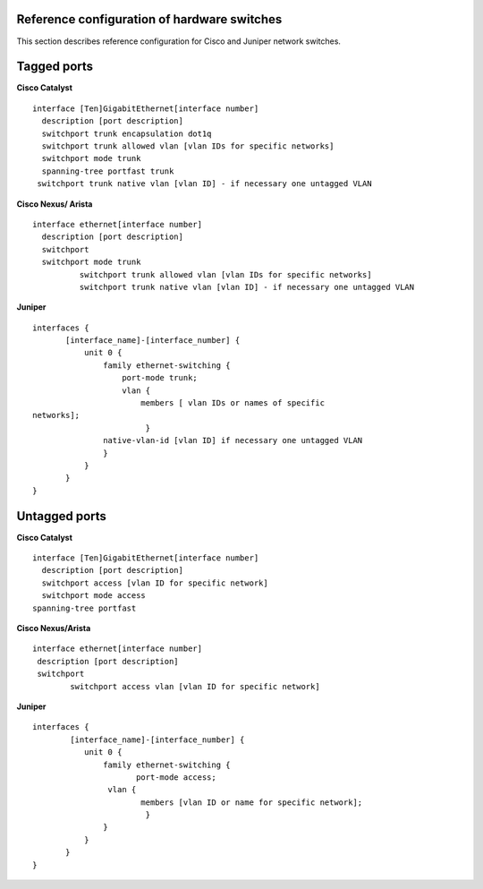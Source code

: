 Reference configuration of hardware switches
--------------------------------------------

This section describes reference configuration for Cisco and Juniper
network switches.

Tagged ports
------------

**Cisco Catalyst**

::

        interface [Ten]GigabitEthernet[interface number]
          description [port description]
          switchport trunk encapsulation dot1q
          switchport trunk allowed vlan [vlan IDs for specific networks]
          switchport mode trunk
          spanning-tree portfast trunk        
         switchport trunk native vlan [vlan ID] - if necessary one untagged VLAN

        

**Cisco Nexus/ Arista**

::

 interface ethernet[interface number]
   description [port description]
   switchport
   switchport mode trunk
           switchport trunk allowed vlan [vlan IDs for specific networks]
           switchport trunk native vlan [vlan ID] - if necessary one untagged VLAN

**Juniper**

::

 interfaces {
        [interface_name]-[interface_number] {
            unit 0 {
                family ethernet-switching {
                    port-mode trunk;
                    vlan {
                        members [ vlan IDs or names of specific
 networks];
                         }
                native-vlan-id [vlan ID] if necessary one untagged VLAN
                }
            }
        }
 }


Untagged ports
--------------

**Cisco Catalyst**

::
  
        interface [Ten]GigabitEthernet[interface number]
          description [port description]
          switchport access [vlan ID for specific network]
          switchport mode access
        spanning-tree portfast
     

**Cisco Nexus/Arista**

:: 
  
 interface ethernet[interface number]
  description [port description]
  switchport
         switchport access vlan [vlan ID for specific network]

**Juniper**

::
  
 interfaces {
         [interface_name]-[interface_number] {
            unit 0 {
                family ethernet-switching {
                       port-mode access;
                 vlan {
                        members [vlan ID or name for specific network];
                         }
                }
            }
        }
 }
